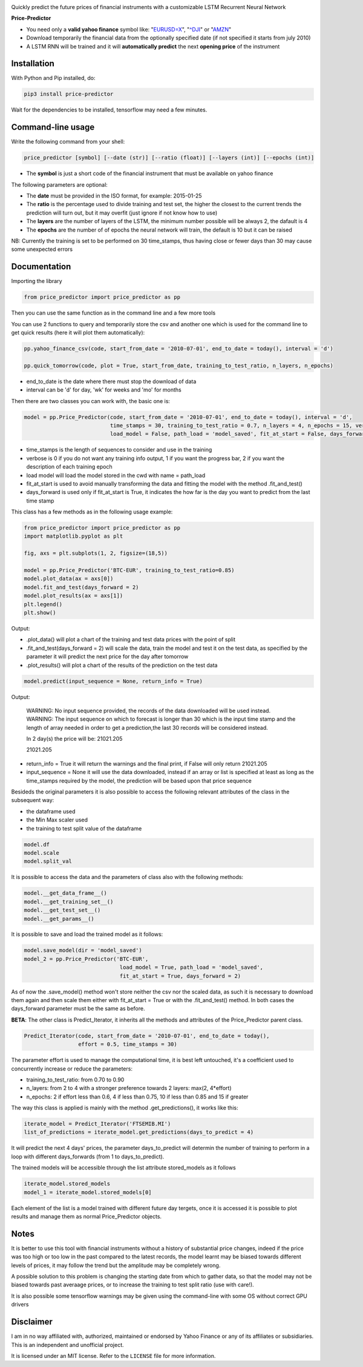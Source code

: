 |price-predictor PyPI Project Page| |MIT License| |Supported Python
Versions|

Quickly predict the future prices of financial instruments with a
customizable LSTM Recurrent Neural Network

**Price-Predictor**

-  You need only a **valid yahoo finance** symbol like:
   "`EURUSD=X <https://it.finance.yahoo.com/quote/EURUSD=X?p=EURUSD=X>`__",
   "`^DJI <https://it.finance.yahoo.com/quote/^DJI?p=^DJI>`__" or
   "`AMZN <https://it.finance.yahoo.com/quote/AMZN?p=AMZN>`__"

-  Download temporarily the financial data from the optionally specified
   date (if not specified it starts from july 2010)

-  A LSTM RNN will be trained and it will **automatically predict** the
   next **opening price** of the instrument

Installation
------------

With Python and Pip installed, do:

.. code:: sh

   pip3 install price-predictor

Wait for the dependencies to be installed, tensorflow may need a few
minutes.

Command-line usage
------------------

Write the following command from your shell:

.. code:: sh

    price_predictor [symbol] [--date (str)] [--ratio (float)] [--layers (int)] [--epochs (int)]

- The **symbol** is just a short code of the financial instrument that must be available on yahoo finance

The following parameters are optional:

- The **date** must be provided in the ISO format, for example: 2015-01-25
- The **ratio** is the percentage used to divide training and test set, the higher the closest to the current trends the prediction will turn out, but it may overfit (just ignore if not know how to use)
- The **layers** are the number of layers of the LSTM, the minimum number possible will be always 2, the dafault is 4
- The **epochs** are the number of of epochs the neural network will train, the default is 10 but it can be raised

NB: Currently the training is set to be performed on 30 time_stamps, thus having close or fewer days than 30 may cause some unexpected errors

Documentation
-------------

Importing the library

.. code:: sh

   from price_predictor import price_predictor as pp

Then you can use the same function as in the command line and a few more
tools

You can use 2 functions to query and temporarily store the csv and another
one which is used for the command line to get quick results (here it will 
plot them automatically):

.. code:: sh

   pp.yahoo_finance_csv(code, start_from_date = '2010-07-01', end_to_date = today(), interval = 'd')
   
   pp.quick_tomorrow(code, plot = True, start_from_date, training_to_test_ratio, n_layers, n_epochs)
  
- end_to_date is the date where there must stop the download of data
- interval can be 'd' for day, 'wk' for weeks and 'mo' for months
   
Then there are two classes you can work with, the basic one is:

.. code:: sh

   model = pp.Price_Predictor(code, start_from_date = '2010-07-01', end_to_date = today(), interval = 'd', 
                              time_stamps = 30, training_to_test_ratio = 0.7, n_layers = 4, n_epochs = 15, verbose = 0, 
                              load_model = False, path_load = 'model_saved', fit_at_start = False, days_forward = 1)
   
- time_stamps is the length of sequences to consider and use in the training
- verbose is 0 if you do not want any training info output, 1 if you want the progress bar, 2 if you want the description of each training epoch
- load model will load the model stored in the cwd with name = path_load
- fit_at_start is used to avoid manually transforming the data and fitting the model with the method .fit_and_test()
- days_forward is used only if fit_at_start is True, it indicates the how far is the day you want to predict from the last time stamp


This class has a few methods as in the following usage example:

.. code:: sh

   from price_predictor import price_predictor as pp
   import matplotlib.pyplot as plt
   
   fig, axs = plt.subplots(1, 2, figsize=(18,5))
   
   model = pp.Price_Predictor('BTC-EUR', training_to_test_ratio=0.85)
   model.plot_data(ax = axs[0])
   model.fit_and_test(days_forward = 2)
   model.plot_results(ax = axs[1])
   plt.legend()
   plt.show()
   
Output:

|BTC-EUR Example|

- .plot_data() will plot a chart of the training and test data prices with the point of split
- .fit_and_test(days_forward = 2) will scale the data, train the model and test it on the test data, as specified by the parameter it will predict the next price for the day after tomorrow
- .plot_results() will plot a chart of the results of the prediction on the test data

.. code:: sh

   model.predict(input_sequence = None, return_info = True)
   
Output:

   WARNING: No input sequence provided, the records of the data downloaded will be used instead.
   WARNING: The input sequence on which to forecast is longer than 30 which is the input time stamp and the length of array needed in order to get a prediction,the last 30 records will be considered instead.

   In 2 day(s) the price will be: 21021.205
   
   21021.205
   
- return_info = True it will return the warnings and the final print, if False will only return 21021.205
- input_sequence = None it will use the data downloaded, instead if an array or list is specified at least as long as the time_stamps required by the model, the prediction will be based upon that price sequence

Besideds the original parameters it is also possible to access the following relevant attributes of the class in the subsequent way:

- the dataframe used
- the Min Max scaler used
- the training to test split value of the dataframe

.. code:: sh

   model.df
   model.scale
   model.split_val
   
It is possible to access the data and the parameters of class also with the following methods:
   
.. code:: sh

   model.__get_data_frame__()
   model.__get_training_set__()
   model.__get_test_set__()
   model.__get_params__()

It is possible to save and load the trained model as it follows:

.. code:: sh

   model.save_model(dir = 'model_saved')
   model_2 = pp.Price_Predictor('BTC-EUR', 
                                 load_model = True, path_load = 'model_saved', 
                                 fit_at_start = True, days_forward = 2)

As of now the .save_model() method won't store neither the csv nor the scaled data, as such it is necessary to download them again and then scale them either with fit_at_start = True or with the .fit_and_test() method. In both cases the days_forward parameter must be the same as before.

**BETA**: The other class is Predict_Iterator, it inherits all the methods and attributes of the Price_Predictor parent class.

.. code:: sh

   Predict_Iterator(code, start_from_date = '2010-07-01', end_to_date = today(), 
                    effort = 0.5, time_stamps = 30)
                    
The parameter effort is used to manage the computational time, it is best left untouched, it's a coefficient used to concurrently increase or reduce the parameters:

- training_to_test_ratio: from 0.70 to 0.90
- n_layers: from 2 to 4 with a stronger preference towards 2 layers: max(2, 4*effort)
- n_epochs: 2 if effort less than 0.6, 4 if less than 0.75, 10 if less than 0.85 and 15 if greater

The way this class is applied is mainly with the method .get_predictions(), it works like this:

.. code:: sh
   
   iterate_model = Predict_Iterator('FTSEMIB.MI')
   list_of_predictions = iterate_model.get_predictions(days_to_predict = 4)
 
It will predict the next 4 days' prices, the parameter days_to_predict will determin the number of training to perform in a loop with different days_forwards (from 1 to days_to_predict).

The trained models will be accessible through the list attribute stored_models as it follows

.. code:: sh
   
   iterate_model.stored_models
   model_1 = iterate_model.stored_models[0]
   
Each element of the list is a model trained with different future day tergets, once it is accessed it is possible to plot results and manage them as normal Price_Predictor objects.

Notes
----------

It is better to use this tool with financial instruments without a history of substantial price changes, indeed if the price was too high or too low in the past compared to the latest records, the model learnt may be biased towards different levels of prices, it may follow the trend but the amplitude may be completely wrong. 

A possible solution to this problem is changing the starting date from which to gather data, so that the model may not be biased towards past averaage prices, or to increase the training to test split ratio (use with care!).

It is also possible some tensorflow warnings may be given using the command-line with some OS without correct GPU drivers

Disclaimer
----------

I am in no way affiliated with, authorized, maintained or endorsed by
Yahoo Finance or any of its affiliates or subsidiaries. This is an
independent and unofficial project.

It is licensed under an MIT license. Refer to the ``LICENSE`` file for
more information.

.. |price-predictor PyPI Project Page| image:: https://img.shields.io/pypi/v/price-predictor.svg
   :target: https://pypi.org/project/price-predictor/
.. |MIT License| image:: https://img.shields.io/github/license/ludovicolemma/price-predictor.svg
   :target: https://github.com/ludovicolemma/price-predictor/blob/main/LICENSE
.. |Supported Python Versions| image:: https://img.shields.io/pypi/pyversions/price-predictor.svg
.. |BTC-EUR Example| image:: https://raw.githubusercontent.com/ludovicolemma/price-predictor/main/examples/btc-eur.png
